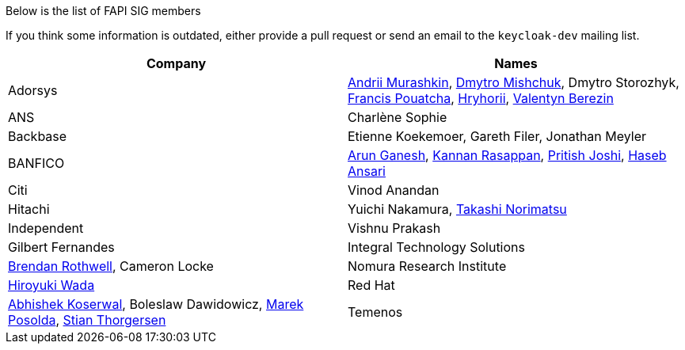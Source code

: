 Below is the list of FAPI SIG members

If you think some information is outdated, either provide a pull request or send an email to the `keycloak-dev` mailing list.

[cols=2*,options="header"]
|===
|Company
|Names

|Adorsys
|https://github.com/andriimurashkin[Andrii Murashkin], https://github.com/DmitryMishchuk[Dmytro Mishchuk], Dmytro Storozhyk, https://github.com/francis-pouatcha[Francis Pouatcha], https://github.com/HryhoriiHevorkian[Hryhorii], https://github.com/valb3r[Valentyn Berezin]

|ANS
|Charlène Sophie 

|Backbase
|Etienne Koekemoer, Gareth Filer, Jonathan Meyler

|BANFICO
|https://github.com/arunganesh-a[Arun Ganesh], https://github.com/kannan-ra[Kannan Rasappan], https://github.com/pritish-nitb[Pritish Joshi], https://github.com/ansari-haseb[Haseb Ansari] 

|Citi
|Vinod Anandan

|Hitachi
|Yuichi Nakamura, https://github.com/tnorimat[Takashi Norimatsu]

|Independent
|Vishnu Prakash
|Gilbert Fernandes

|Integral Technology Solutions
|https://github.com/brothwellIntegral[Brendan Rothwell], Cameron Locke

|Nomura Research Institute
|https://github.com/wadahiro[Hiroyuki Wada]

|Red Hat
|https://github.com/akoserwal[Abhishek Koserwal], Boleslaw Dawidowicz, https://github.com/mposolda[Marek Posolda], https://github.com/stianst[Stian Thorgersen]

|Temenos
|James Holland 

|===
